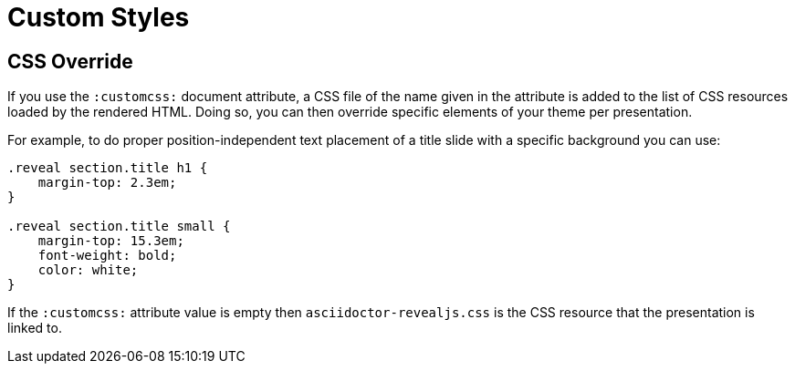 = Custom Styles

[[customcss]]
== CSS Override

If you use the `:customcss:` document attribute, a CSS file of the name given in the attribute is added to the list of CSS resources loaded by the rendered HTML.
Doing so, you can then override specific elements of your theme per presentation.

For example, to do proper position-independent text placement of a title slide with a specific background you can use:

[source, css]
----
.reveal section.title h1 {
    margin-top: 2.3em;
}

.reveal section.title small {
    margin-top: 15.3em;
    font-weight: bold;
    color: white;
}
----

If the `:customcss:` attribute value is empty then `asciidoctor-revealjs.css` is the CSS resource that the presentation is linked to.

